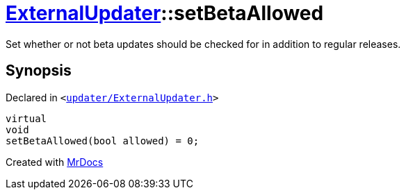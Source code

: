 [#ExternalUpdater-setBetaAllowed]
= xref:ExternalUpdater.adoc[ExternalUpdater]::setBetaAllowed
:relfileprefix: ../
:mrdocs:


Set whether or not beta updates should be checked for in addition to regular releases&period;



== Synopsis

Declared in `&lt;https://github.com/PrismLauncher/PrismLauncher/blob/develop/launcher/updater/ExternalUpdater.h#L71[updater&sol;ExternalUpdater&period;h]&gt;`

[source,cpp,subs="verbatim,replacements,macros,-callouts"]
----
virtual
void
setBetaAllowed(bool allowed) = 0;
----



[.small]#Created with https://www.mrdocs.com[MrDocs]#
